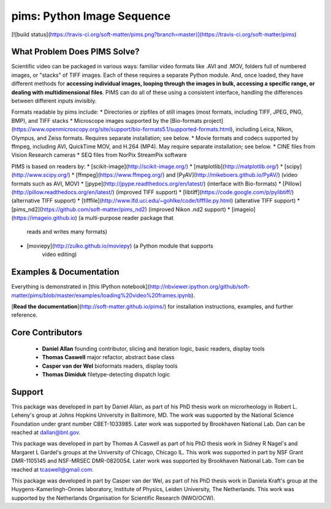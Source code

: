 pims: Python Image Sequence
=========================

[![build status](https://travis-ci.org/soft-matter/pims.png?branch=master)](https://travis-ci.org/soft-matter/pims)

What Problem Does PIMS Solve?
-----------------------------

Scientific video can be packaged in various ways: familiar video formats like
.AVI and .MOV, folders full of numbered images, or "stacks" of TIFF images. Each
of these requires a separate Python module. And, once loaded, they have
different methods for **accessing individual images, looping through the images
in bulk, accessing a specific range, or dealing with multidimensional files**.
PIMS can do all of these using a consistent interface, handling the differences
between different inputs invisibly.

Formats readable by pims include:
* Directories or zipfiles of still images (most formats, including TIFF, JPEG, PNG, BMP), and TIFF stacks
* Microscope images supported by the [Bio-formats project](https://www.openmicroscopy.org/site/support/bio-formats5.1/supported-formats.html), including Leica, Nikon, Olympus, and Zeiss formats. Requires separate installation; see below.
* Movie formats and codecs supported by ffmpeg, including AVI, QuickTime MOV, and H.264 (MP4). May require separate installation; see below.
* CINE files from Vision Research cameras
* SEQ files from NorPix StreamPix software

PIMS is based on readers by:
* [scikit-image](http://scikit-image.org/)
* [matplotlib](http://matplotlib.org/)
* [scipy](http://www.scipy.org/)
* [ffmpeg](https://www.ffmpeg.org/) and [PyAV](http://mikeboers.github.io/PyAV/) (video formats such as AVI, MOV)
* [jpype](http://jpype.readthedocs.org/en/latest/) (interface with Bio-formats)
* [Pillow](http://pillow.readthedocs.org/en/latest/) (improved TIFF support)
* [libtiff](https://code.google.com/p/pylibtiff/) (alternative TIFF support)
* [tifffile](http://www.lfd.uci.edu/~gohlke/code/tifffile.py.html) (alterative TIFF support)
* [pims_nd2](https://github.com/soft-matter/pims_nd2) (improved Nikon .nd2 support)
* [imageio](https://imageio.github.io) (a multi-purpose reader package that
   reads and writes many formats)
* [moviepy](http://zulko.github.io/moviepy) (a Python module that supports
   video editing)

Examples & Documentation
------------------------

Everything is demonstrated in [this IPython notebook](http://nbviewer.ipython.org/github/soft-matter/pims/blob/master/examples/loading%20video%20frames.ipynb).

[**Read the documentation**](http://soft-matter.github.io/pims/) for
installation instructions, examples, and further reference.

Core Contributors
-----------------

  * **Daniel Allan** founding contributor, slicing and iteration logic,
    basic readers, display tools
  * **Thomas Caswell** major refactor, abstract base class
  * **Casper van der Wel** bioformats readers, display tools
  * **Thomas Dimiduk** filetype-detecting dispatch logic

Support
-------

This package was developed in part by Daniel Allan, as part of his
PhD thesis work on microrheology in Robert L. Leheny's group at Johns Hopkins
University in Baltimore, MD. The work was supported by the National Science Foundation
under grant number CBET-1033985. Later work was supported by Brookhaven
National Lab. Dan can be reached at dallan@bnl.gov.

This package was developed in part by Thomas A Caswell as part of his
PhD thesis work in Sidney R Nagel's and Margaret L Gardel's groups at
the University of Chicago, Chicago IL.  This work was supported in
part by NSF Grant DMR-1105145 and NSF-MRSEC DMR-0820054. Later work was
supported by Brookhaven National Lab. Tom can be
reached at tcaswell@gmail.com.

This package was developed in part by Casper van der Wel, as part of his
PhD thesis work in Daniela Kraft's group at the Huygens-Kamerlingh-Onnes laboratory,
Institute of Physics, Leiden University, The Netherlands. This work was
supported by the Netherlands Organisation for Scientific Research (NWO/OCW).


